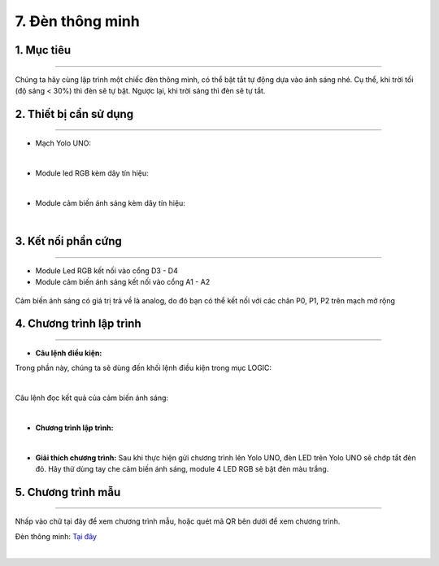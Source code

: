 7. Đèn thông minh
======

1. Mục tiêu
-----
--------

Chúng ta hãy cùng lập trình một chiếc đèn thông minh, có thể bật tắt tự động dựa vào ánh sáng nhé. Cụ thể, khi trời tối (độ sáng < 30%) thì đèn sẽ tự bật. Ngược lại, khi trời sáng thì đèn sẽ tự tắt.

2. Thiết bị cần sử dụng
---------
----------

- Mạch Yolo UNO:

..  image:: images/yolo_uno.png
    :scale: 60%
    :align: center 
|

- Module led RGB kèm dây tín hiệu: 

..  image:: images/tiny_rgb.png
    :scale: 90%
    :align: center 
|

- Module cảm biến ánh sáng kèm dây tín hiệu:

..  image:: images/cb_anh_sang.png
    :scale: 90%
    :align: center 
|

3. Kết nối phần cứng
-------
--------

- Module Led RGB kết nối vào cổng D3 - D4

- Module cảm biến ánh sáng kết nối vào cổng A1 - A2

..  figure:: images/den_thong_minh_1.png
    :scale: 100%
    :align: center 

    Cảm biến ánh sáng có giá trị trả về là analog, do đó bạn có thể kết nối với các chân P0, P1, P2 trên mạch mở rộng


4. Chương trình lập trình
------
------

- **Câu lệnh điều kiện:**

Trong phần này, chúng ta sẽ dùng đến khối lệnh điều kiện trong mục LOGIC:

..  image:: images/den_thong_minh_2.png
    :scale: 90%
    :align: center 
|
    
Câu lệnh đọc kết quả của cảm biến ánh sáng: 

..  image:: images/den_thong_minh_3.png
    :scale: 80%
    :align: center    
|

- **Chương trình lập trình:**

..  image:: images/den_thong_minh_4.png
    :scale: 90%
    :align: center 
|

- **Giải thích chương trình:**  Sau khi thực hiện gửi chương trình lên Yolo UNO, đèn LED trên Yolo UNO sẽ chớp tắt đèn đỏ. Hãy thử dùng tay che cảm biến ánh sáng, module 4 LED RGB sẽ bật đèn màu trắng. 


5. Chương trình mẫu
----
-----

Nhấp vào chữ tại đây để xem chương trình mẫu, hoặc quét mã QR bên dưới để xem chương trình.

Đèn thông minh: `Tại đây <https://app.ohstem.vn/#!/share/yolouno/2ciB2FeyKHyc15nCOanH0eAH2wH>`_

..  image:: images/den_thong_minh_5.png
    :scale: 100%
    :align: center 
|
